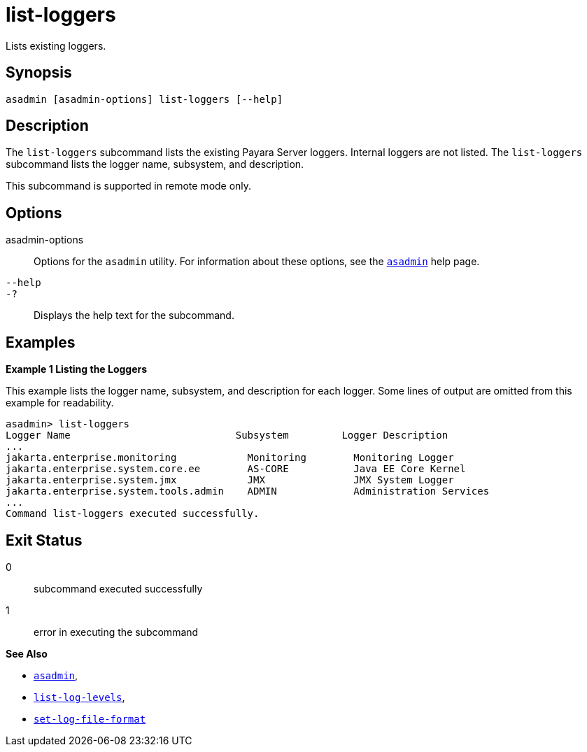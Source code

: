 [[list-loggers]]
= list-loggers

Lists existing loggers.

[[synopsis]]
== Synopsis

[source,shell]
----
asadmin [asadmin-options] list-loggers [--help]
----

[[description]]
== Description

The `list-loggers` subcommand lists the existing Payara Server loggers. Internal loggers are not listed. The `list-loggers` subcommand
lists the logger name, subsystem, and description.

This subcommand is supported in remote mode only.

[[options]]
== Options

asadmin-options::
  Options for the `asadmin` utility. For information about these options, see the xref:asadmin.adoc#asadmin-1m[`asadmin`] help page.
`--help`::
`-?`::
  Displays the help text for the subcommand.

[[examples]]
== Examples

*Example 1 Listing the Loggers*

This example lists the logger name, subsystem, and description for each logger. Some lines of output are omitted from this example for readability.

[source,shell]
----
asadmin> list-loggers
Logger Name                            Subsystem         Logger Description
...
jakarta.enterprise.monitoring            Monitoring        Monitoring Logger
jakarta.enterprise.system.core.ee        AS-CORE           Java EE Core Kernel
jakarta.enterprise.system.jmx            JMX               JMX System Logger
jakarta.enterprise.system.tools.admin    ADMIN             Administration Services
...
Command list-loggers executed successfully.
----

[[exit-status]]
== Exit Status

0::
  subcommand executed successfully
1::
  error in executing the subcommand

*See Also*

* xref:asadmin.adoc#asadmin-1m[`asadmin`],
* xref:list-log-levels.adoc#list-log-levels[`list-log-levels`],
* xref:set-log-file-format.adoc#set-log-file-format[`set-log-file-format`]


